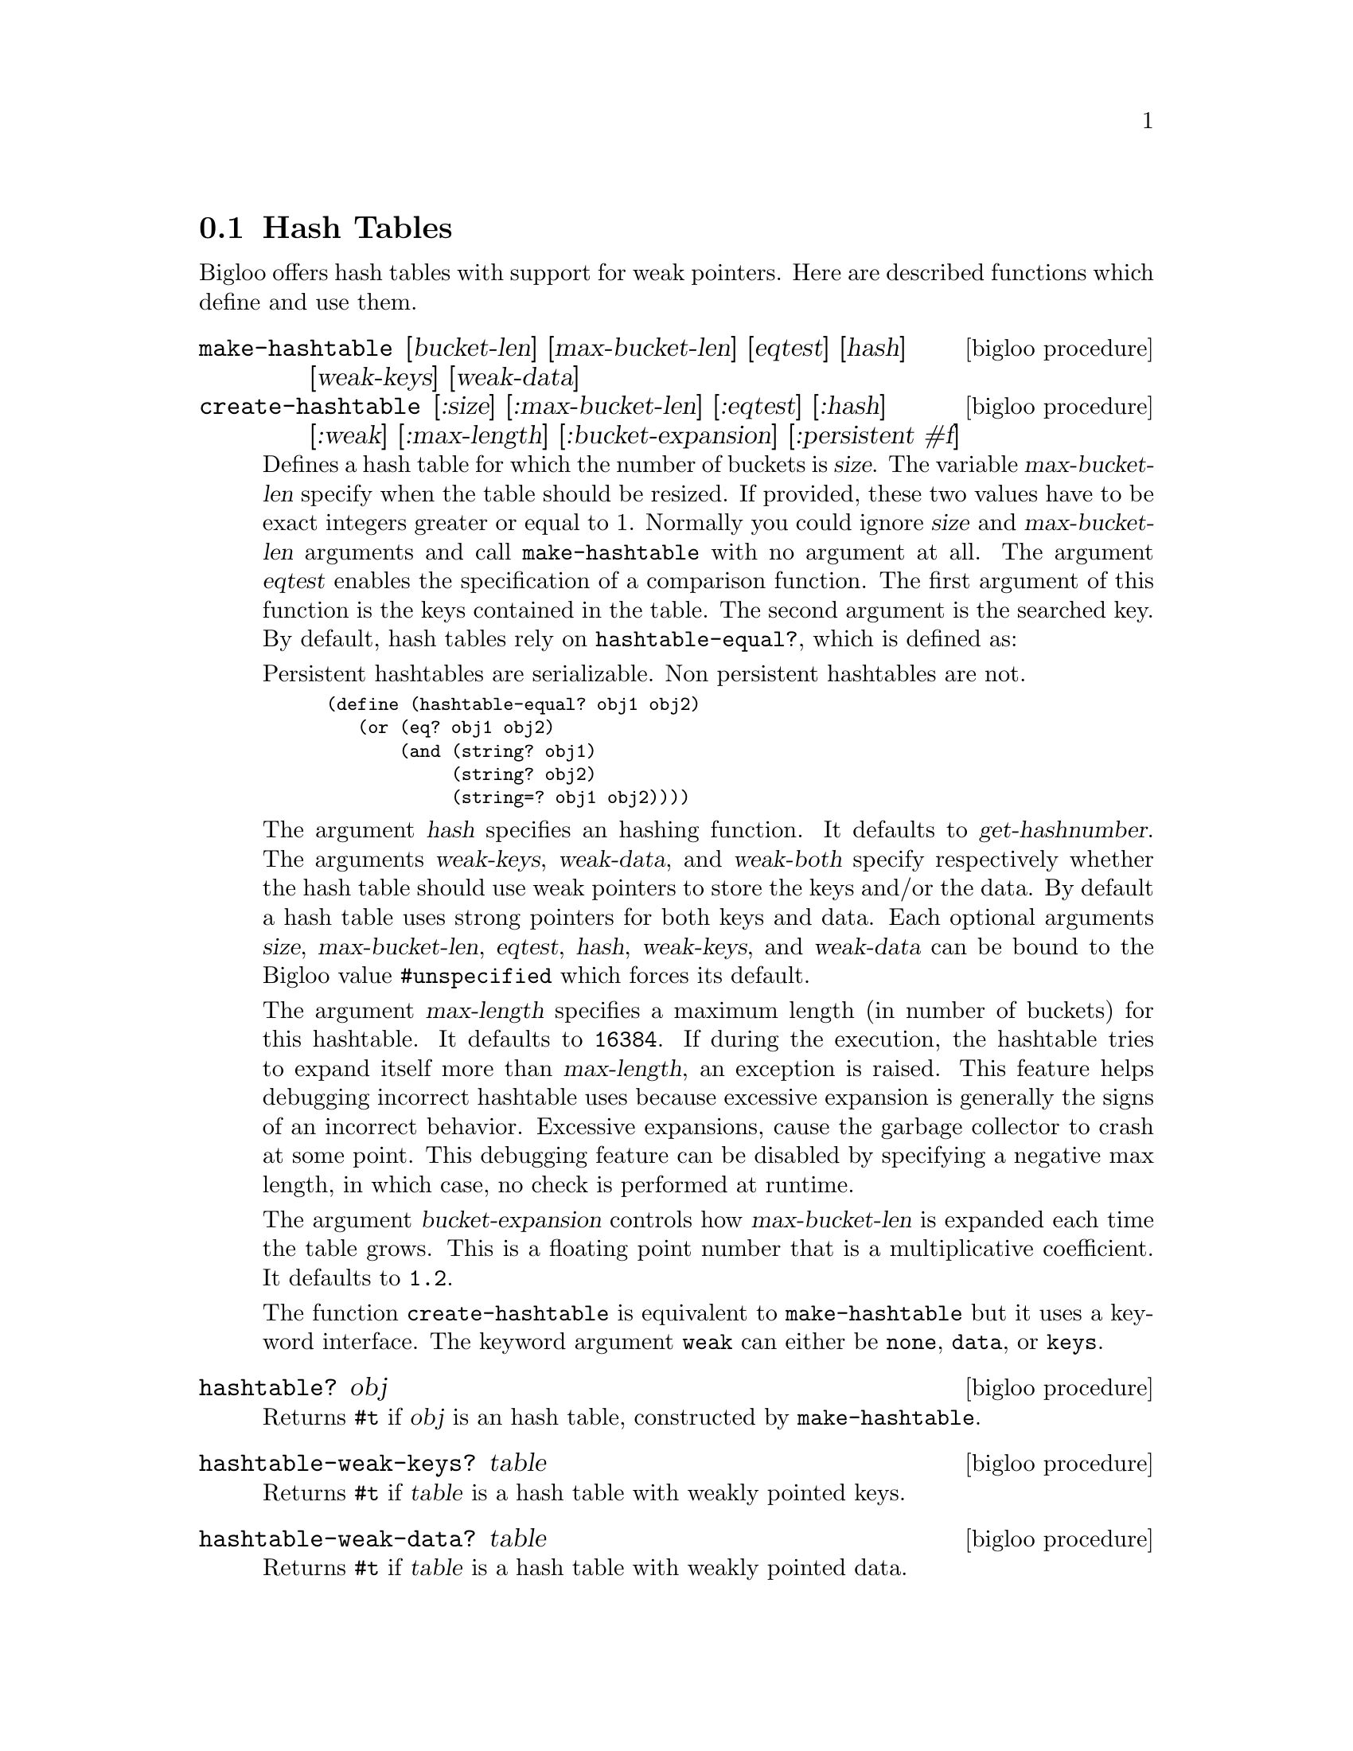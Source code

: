 @c =================================================================== @c
@c    serrano/prgm/project/bigloo/manuals/hash.texi                    @c
@c    ------------------------------------------------------------     @c
@c    Author      :  Manuel Serrano                                    @c
@c    Creation    :  Sat Feb 23 07:41:58 2002                          @c
@c    Last change :                                                    @c
@c    Copyright   :  2002 Manuel Serrano                               @c
@c    ------------------------------------------------------------     @c
@c    Hash tables                                                      @c
@c =================================================================== @c

@c ------------------------------------------------------------------- @c
@c    The hash tables                                                  @c
@c ------------------------------------------------------------------- @c
@node Hash Tables, SSR, Weak Pointers, Standard Library
@section Hash Tables

Bigloo offers hash tables with support for weak pointers. Here are described 
functions which define and use them.

@deffn {bigloo procedure} make-hashtable [bucket-len] [max-bucket-len] [eqtest] [hash] [weak-keys] [weak-data]
@deffnx {bigloo procedure} create-hashtable [:size] [:max-bucket-len] [:eqtest] [:hash] [:weak] [:max-length] [:bucket-expansion] [:persistent #f]
Defines a hash table for which the number of buckets is @var{size}.
The variable @var{max-bucket-len} specify when the table should be
resized. If provided, these two values have to be exact integers greater or
equal to 1. Normally you could ignore @var{size} and @var{max-bucket-len}
arguments and call @code{make-hashtable} with no argument at all. The argument
@var{eqtest} enables the specification of a comparison function. The first
argument of this function is the keys contained in the table. The second
argument is the searched key. By default,
hash tables rely on @code{hashtable-equal?}, which is defined as:

Persistent hashtables are serializable. Non persistent hashtables are
not.

@smalllisp
(define (hashtable-equal? obj1 obj2)
   (or (eq? obj1 obj2)
       (and (string? obj1)
            (string? obj2)
            (string=? obj1 obj2))))
@end smalllisp

The argument @var{hash} specifies an hashing function. It defaults to
@var{get-hashnumber}.  The arguments @var{weak-keys}, @var{weak-data},
and @var{weak-both} specify respectively whether the hash table should
use weak pointers to store the keys and/or the data.  By default a
hash table uses strong pointers for both keys and data.  Each optional
arguments @var{size}, @var{max-bucket-len}, @var{eqtest}, @var{hash},
@var{weak-keys}, and @var{weak-data} can be bound to the Bigloo value
@code{#unspecified} which forces its default.

The argument @var{max-length} specifies a maximum length (in number of
buckets) for this hashtable. It defaults to @code{16384}. If during the
execution, the hashtable tries to expand itself more than
@var{max-length}, an exception is raised. This feature helps debugging
incorrect hashtable uses because excessive expansion is generally the
signs of an incorrect behavior. Excessive expansions, cause the
garbage collector to crash at some point. This debugging feature can
be disabled by specifying a negative max length, in which case, no check
is performed at runtime.

The argument @var{bucket-expansion} controls how @var{max-bucket-len} is
expanded each time the table grows. This is a floating point number that
is a multiplicative coefficient. It defaults to @code{1.2}.

The function @code{create-hashtable} is equivalent to @code{make-hashtable}
but it uses a keyword interface. The keyword argument @code{weak} can either
be @code{none}, @code{data}, or @code{keys}.
@end deffn

@deffn {bigloo procedure} hashtable? obj
Returns @code{#t} if @var{obj} is an hash table, constructed by
@code{make-hashtable}.
@end deffn

@deffn {bigloo procedure} hashtable-weak-keys? table
Returns @code{#t} if @var{table} is a hash table with weakly pointed keys.
@end deffn

@deffn {bigloo procedure} hashtable-weak-data? table
Returns @code{#t} if @var{table} is a hash table with weakly pointed data.
@end deffn

@deffn {bigloo procedure} hashtable-size table
Returns the number of entries contained in @var{table}.
Note that for a weak hash table the size does not guarantee the real size,
since keys and/or data can dissapear before the next call to the hash table.
@end deffn

@deffn {bigloo procedure} hashtable-contains? table key
Returns the boolean @code{#t} if it exists at least one entry whose key 
is @var{key} in @var{table}. If not entry is found @code{#f} is returned.
Note that for a weak hash table, the fact this procedure returns @code{#t} 
does not guarantee that the key (or its associated data) will not dissapear
before the next call to the hash table.
@end deffn

@deffn {bigloo procedure} hashtable-get table key
Returns the entry whose key is @var{key} in @var{table}. If no entry
is found, or if the key and/or value is weakly pointed to and has dissapeard, 
@code{#f} is returned.
@end deffn

@deffn {bigloo procedure} hashtable-put! table key obj
Puts @var{obj} in @var{table} under the key @var{key}. This function 
returns the object bound in the table. If there was an object 
@var{obj-old} already in the table with the same key as @var{obj}, 
this function returns @var{obj-old}; otherwise it returns @var{obj}.
@end deffn

@deffn {bigloo procedure} hashtable-remove! table key
Removes the object associated to @var{key} from @var{table}, 
returning @code{#t} if such object
was bound in table and @code{#f} otherwise.
@end deffn

@deffn {bigloo procedure} hashtable-add! table key update-fun obj init-value
If key is already in table, the new value is calculated by
@code{(update-fun obj current-value)}. Otherwise the @var{table} is extended
by an entry linking key and @code{(update-fun obj init-value)}.
@end deffn

@deffn {deprecated bigloo procedure} hashtable-update! table key update-fun init-value
If key is already in table, the new value is calculated by
@code{(update-fun current-value)}. Otherwise the @var{table} is extended
by an entry linking key and @code{init-value}.
@end deffn

@deffn {bigloo procedure} hashtable->vector table
@deffnx {bigloo procedure} hashtable->list table
Returns the hash table @var{table}'s data as a vector (respectively a list). 
If the hash table is weak, the result will consist only of the data which 
haven't dissapeared yet and whose keys haven't dissapeared either.
@end deffn

@deffn {bigloo procedure} hashtable-key-list table
Returns the list of keys used in the @var{table}.
If the hash table is weak, the result will consist only of the keys which 
haven't dissapeared yet and whose data haven't dissapeared either.
@end deffn

@deffn {bigloo procedure} hashtable-map table fun
Returns a list whose elements are the result of applying @var{fun} to 
each of the keys and elements of @var{table} (no order is specified). In 
consequence, @var{fun} must be a procedure of two arguments. The first 
one is a key and the second one, an associated object.
If the hash table is weak, @var{fun} will only be mapped on sets of key/datum
which haven't dissapeared yet.
@end deffn

@deffn {bigloo procedure} hashtable-for-each table fun
Applies @var{fun} to each of the keys and elements of @var{table} 
(no order is specified). In consequence, @var{fun} must be a procedure
of two arguments. The first one is a key and the second one, an
associated object.
If the hash table is weak, @var{fun} will only be called on sets of key/datum
which haven't dissapeared yet.
@end deffn

@deffn {bigloo procedure} hashtable-filter! table fun
Filter out elements from @var{table} according to predicate @var{fun}.
If the hash table is weak, @var{fun} will only be called on sets of key/datum
which haven't dissapeared yet.
@end deffn

@deffn {bigloo procedure} hashtable-clear! table
Remove all the elements from @var{table}.
@end deffn

Here is an example of hash table.

@smalllisp
(define *table* (make-hashtable))

(hashtable-put! *table* "toto" "tutu")
(hashtable-put! *table* "tata" "titi")
(hashtable-put! *table* "titi" 5)
(hashtable-put! *table* "tutu" 'tutu)
(hashtable-put! *table* 'foo 'foo)

(print (hashtable-get *table* "toto"))
   @print{} "tutu"
(print (hashtable-get *table* 'foo))
   @print{} 'foo
(print (hashtable-get *table* 'bar))
   @print{} #f

(hashtable-for-each *table* (lambda (key obj) (print (cons key obj))))
   @print{} ("toto" . "tutu")
      ("tata" . "titi")
      ("titi" . 5)
      ("tutu" . TUTU)
      (foo . foo)
@end smalllisp

@deffn {bigloo procedure} hashtable-collisions table
Returns a list of collisions for the keys from @var{table}.
A collision is represented by the number of extra steps (comparisons)
needed for a key. The length of the result gives the number of keys with
collisions, and the sum of all list elements is the sum of all extra
steps needed. This function can help to test different hash functions and
other hash table parameters.
@end deffn

@deffn {bigloo procedure} get-hashnumber obj
@deffnx {bigloo procedure} get-hashnumber-persistent obj

Computes a hash number of the value @var{obj}, which can be of any type.
The function @code{get-hashnumber-persistent} returns a hash number
that is persistent accross program executions and execution platforms.
@end deffn

@deffn {bigloo generic} object-hashnumber object
This generic function computes a hash number of the instance @var{object}.

Example:
@smalllisp
(define-method (object-hashnumber pt::point)
   (with-access::point pt (x y)
      (+fx (*fx x 10) y)))
@end smalllisp
@end deffn

@deffn {bigloo procedure} string-hash string [start 0] [len (string-length string)]
Compute a hash value for @var{string}, starting at index @var{start}, ending
at length @var{len}.
@end deffn

